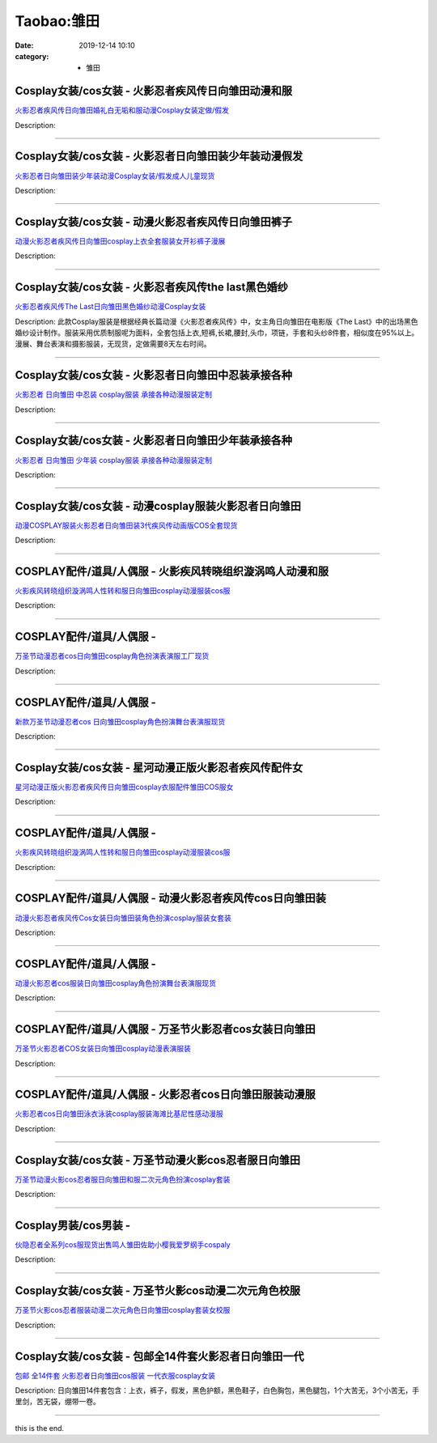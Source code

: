 Taobao:雏田
###########

:date: 2019-12-14 10:10
:category: + 雏田

Cosplay女装/cos女装 - 火影忍者疾风传日向雏田动漫和服
==================================================================

.. image:: https://img.alicdn.com/bao/uploaded/i2/39993335/O1CN01unVM6a1aVTND5W2x7_!!39993335.jpg_300x300
   :alt: 火影忍者疾风传日向雏田婚礼白无垢和服动漫Cosplay女装定做/假发

\ `火影忍者疾风传日向雏田婚礼白无垢和服动漫Cosplay女装定做/假发 <//s.click.taobao.com/t?e=m%3D2%26s%3DKED4Ps00XvgcQipKwQzePOeEDrYVVa64lwnaF1WLQxlyINtkUhsv0EvhIBSUVMaiPhnZriqYkOObDNFqysmgm1%2BqIKQJ3JXRtMoTPL9YJHaTRAJy7E%2FdnkeSfk%2FNwBd41GPduzu4oNqH3owPebj5g5q8PH74Gshr5aF0A2YCnj8m0LmUeZzusM%2FOki8IITFFV2CY5jEm6%2FlGrcHy0cK9SCvkB7l7hltpM46DhHdUowesNR7Xlzw4sDWgCasZSt8qsHvoqMYfLX%2FGJe8N%2FwNpGw%3D%3D&scm=1007.30148.309617.0&pvid=7d4b6fe8-a679-4d2c-afe3-a0a6d6ff9b4c&app_pvid=59590_33.53.206.4_875_1678969440530&ptl=floorId:2836;originalFloorId:2836;pvid:7d4b6fe8-a679-4d2c-afe3-a0a6d6ff9b4c;app_pvid:59590_33.53.206.4_875_1678969440530&xId=7dUdB1LbHZDS1cmQg5GmGBTjj7IRRegqKDEfdxGHtSZ7f83NYXXEZ6xam6Yxl6BuJFx3tfmZsdQocVu90uBZSHF5h7gF9opczMdsFCRFjz1C&union_lens=lensId%3AMAPI%401678969440%402135ce04_0bf7_186ea608980_07e0%4001%40eyJmbG9vcklkIjoyODM2fQieie>`__

Description: 

------------------------

Cosplay女装/cos女装 - 火影忍者日向雏田装少年装动漫假发
====================================================================

.. image:: https://img.alicdn.com/bao/uploaded/i2/39993335/TB2vHqZdl0kpuFjSsppXXcGTXXa_!!39993335.jpg_300x300
   :alt: 火影忍者日向雏田装少年装动漫Cosplay女装/假发成人儿童现货

\ `火影忍者日向雏田装少年装动漫Cosplay女装/假发成人儿童现货 <//s.click.taobao.com/t?e=m%3D2%26s%3DrrmJc1OyRrMcQipKwQzePOeEDrYVVa64lwnaF1WLQxlyINtkUhsv0EvhIBSUVMaiPhnZriqYkOObDNFqysmgm1%2BqIKQJ3JXRtMoTPL9YJHaTRAJy7E%2FdnkeSfk%2FNwBd41GPduzu4oNqH3owPebj5g5q8PH74Gshr27TRRXz9SJE27FeYJIObZfeNWuXzmshjrM3%2FmEnYc7GCclVrIjJ2cQ%2F2clPnUWbDU8mQbL%2BzZlizehHpVd7axwJXHfi3MFiexg5p7bh%2BFbQ%3D&scm=1007.30148.309617.0&pvid=7d4b6fe8-a679-4d2c-afe3-a0a6d6ff9b4c&app_pvid=59590_33.53.206.4_875_1678969440530&ptl=floorId:2836;originalFloorId:2836;pvid:7d4b6fe8-a679-4d2c-afe3-a0a6d6ff9b4c;app_pvid:59590_33.53.206.4_875_1678969440530&xId=a4yG07eEJtdx6lW2UX5vXmmaoKN59z2V3lSFQh1hhnu2h6iS1y9CnoNgbpH1cKhIJqdqLMZCoc0rYtKzXv1rqO1KO0hAoeqGZJ0dIH6jPyH&union_lens=lensId%3AMAPI%401678969440%402135ce04_0bf7_186ea608980_07e1%4001%40eyJmbG9vcklkIjoyODM2fQieie>`__

Description: 

------------------------

Cosplay女装/cos女装 - 动漫火影忍者疾风传日向雏田裤子
==================================================================

.. image:: https://img.alicdn.com/bao/uploaded/i1/2695065914/O1CN01Otk6VF1tYf83YigGf_!!2695065914.jpg_300x300
   :alt: 动漫火影忍者疾风传日向雏田cosplay上衣全套服装女开衫裤子漫展

\ `动漫火影忍者疾风传日向雏田cosplay上衣全套服装女开衫裤子漫展 <//s.click.taobao.com/t?e=m%3D2%26s%3DmNn1RjQQxoMcQipKwQzePOeEDrYVVa64lwnaF1WLQxlyINtkUhsv0EvhIBSUVMaiPhnZriqYkOObDNFqysmgm1%2BqIKQJ3JXRtMoTPL9YJHaTRAJy7E%2FdnkeSfk%2FNwBd41GPduzu4oNokxa1g8Dv%2FE5dTU1vH1r%2BShTtLAjsReficcvDHJCp7UXL2VdSZBmgsrmTSe3Lfn7l6iS5teBlD%2FrHYFyPjVY6QgGmZ2pzZPqZc%2FkAuEwTbSK6h5gRBXjFNxgxdTc00KD8%3D&scm=1007.30148.309617.0&pvid=7d4b6fe8-a679-4d2c-afe3-a0a6d6ff9b4c&app_pvid=59590_33.53.206.4_875_1678969440530&ptl=floorId:2836;originalFloorId:2836;pvid:7d4b6fe8-a679-4d2c-afe3-a0a6d6ff9b4c;app_pvid:59590_33.53.206.4_875_1678969440530&xId=18Zxngo0wB7EcGxmGLGkIbbe34zdhRWqNH6M6AJI2jnQqDDVjZpo6Q07sthsfKF6xr5HIMY446OMGU4ZOGWUciedSPsPjVe6rlOJYSQZbYit&union_lens=lensId%3AMAPI%401678969440%402135ce04_0bf7_186ea608980_07e2%4001%40eyJmbG9vcklkIjoyODM2fQieie>`__

Description: 

------------------------

Cosplay女装/cos女装 - 火影忍者疾风传the last黑色婚纱
==========================================================================

.. image:: https://img.alicdn.com/bao/uploaded/i4/39993335/TB2ZUb2nhBmpuFjSZFsXXcXpFXa_!!39993335.jpg_300x300
   :alt: 火影忍者疾风传The Last日向雏田黑色婚纱动漫Cosplay女装

\ `火影忍者疾风传The Last日向雏田黑色婚纱动漫Cosplay女装 <//s.click.taobao.com/t?e=m%3D2%26s%3DXWDCbVNHmuAcQipKwQzePOeEDrYVVa64lwnaF1WLQxlyINtkUhsv0EvhIBSUVMaiPhnZriqYkOObDNFqysmgm1%2BqIKQJ3JXRtMoTPL9YJHaTRAJy7E%2FdnkeSfk%2FNwBd41GPduzu4oNqH3owPebj5g5q8PH74GshrkNqYAB%2Bz35dt1uMg1Or2%2BjOYxpBb%2BHJKrGKCJE5fj1lhjhzxoLNceSKgNb2v35z%2FBAAnlClnBpcmCGiGLzaU%2F2Ahzz2m%2BqcqcSpj5qSCmbA%3D&scm=1007.30148.309617.0&pvid=7d4b6fe8-a679-4d2c-afe3-a0a6d6ff9b4c&app_pvid=59590_33.53.206.4_875_1678969440530&ptl=floorId:2836;originalFloorId:2836;pvid:7d4b6fe8-a679-4d2c-afe3-a0a6d6ff9b4c;app_pvid:59590_33.53.206.4_875_1678969440530&xId=3FJqfP0A3tUZPk4ioSaUltgQidpTl6C4MszYkcsDOjuOh9QM0trDXTRmn6O68HThU0myrkqkxzpFiEMhBEoQVP429soz3AtNAsX5vWRuXabo&union_lens=lensId%3AMAPI%401678969440%402135ce04_0bf7_186ea608980_07e3%4001%40eyJmbG9vcklkIjoyODM2fQieie>`__

Description: 此款Cosplay服装是根据经典长篇动漫《火影忍者疾风传》中，女主角日向雏田在电影版《The Last》中的出场黑色婚纱设计制作。服装采用优质制服呢为面料，全套包括上衣,短裤,长裙,腰封,头巾，项链，手套和头纱8件套，相似度在95%以上。漫展、舞台表演和摄影服装，无现货，定做需要8天左右时间。

------------------------

Cosplay女装/cos女装 - 火影忍者日向雏田中忍装承接各种
==================================================================

.. image:: https://img.alicdn.com/bao/uploaded/i2/879794245/O1CN01D7rpaT1hEFtfQU9W8_!!879794245.jpg_300x300
   :alt: 火影忍者 日向雏田 中忍装 cosplay服装 承接各种动漫服装定制

\ `火影忍者 日向雏田 中忍装 cosplay服装 承接各种动漫服装定制 <//s.click.taobao.com/t?e=m%3D2%26s%3DxY%2FmObHo710cQipKwQzePOeEDrYVVa64lwnaF1WLQxlyINtkUhsv0EvhIBSUVMaiPhnZriqYkOObDNFqysmgm1%2BqIKQJ3JXRtMoTPL9YJHaTRAJy7E%2FdnkeSfk%2FNwBd41GPduzu4oNqiv1TCAVc9eDsFsn76qg89xgTTSvUrDY4cWwjZjfK53LjMgOYstsHM0JfvqcQXvbc5TU2GFrPVzsRHMt6T2YANyaaFzqST99Pxp9bBx9cCe66h5gRBXjFNxgxdTc00KD8%3D&scm=1007.30148.309617.0&pvid=7d4b6fe8-a679-4d2c-afe3-a0a6d6ff9b4c&app_pvid=59590_33.53.206.4_875_1678969440530&ptl=floorId:2836;originalFloorId:2836;pvid:7d4b6fe8-a679-4d2c-afe3-a0a6d6ff9b4c;app_pvid:59590_33.53.206.4_875_1678969440530&xId=4rYKd0F0X5EsfDe61duYkjnqIirDKTcj6SRd29zZZOYSGFlNG1n6w10SOSRDpdFKhDEpRdN2AvicPPIpAzD355sBpD7wlf0tJQhclY89B0RJ&union_lens=lensId%3AMAPI%401678969440%402135ce04_0bf7_186ea608981_07e4%4001%40eyJmbG9vcklkIjoyODM2fQieie>`__

Description: 

------------------------

Cosplay女装/cos女装 - 火影忍者日向雏田少年装承接各种
==================================================================

.. image:: https://img.alicdn.com/bao/uploaded/i2/879794245/O1CN011iMvb31hEFteUo6XF_!!879794245.jpg_300x300
   :alt: 火影忍者 日向雏田 少年装 cosplay服装 承接各种动漫服装定制

\ `火影忍者 日向雏田 少年装 cosplay服装 承接各种动漫服装定制 <//s.click.taobao.com/t?e=m%3D2%26s%3DbJrTmJR6XHgcQipKwQzePOeEDrYVVa64lwnaF1WLQxlyINtkUhsv0EvhIBSUVMaiPhnZriqYkOObDNFqysmgm1%2BqIKQJ3JXRtMoTPL9YJHaTRAJy7E%2FdnkeSfk%2FNwBd41GPduzu4oNqiv1TCAVc9eDsFsn76qg89pY7bORW0aPIQbj%2F4SO2mXMwlUFMEzgGKzfBZeEfMFGgNfCIifT1F4C4676PW2FXyUcWj%2BryCHXVWyfrTW%2BFLoK6h5gRBXjFNxgxdTc00KD8%3D&scm=1007.30148.309617.0&pvid=7d4b6fe8-a679-4d2c-afe3-a0a6d6ff9b4c&app_pvid=59590_33.53.206.4_875_1678969440530&ptl=floorId:2836;originalFloorId:2836;pvid:7d4b6fe8-a679-4d2c-afe3-a0a6d6ff9b4c;app_pvid:59590_33.53.206.4_875_1678969440530&xId=l4DRMwzGZKrmO9CcIQRYrz2vBHnCGVj9VX5nJg4LTUNww5CqJG9TbJ6GIx8m7X2UPJQ29aeegWJJf5nSb6dXZr2edGjzr9k5sLu7RQlAxd3&union_lens=lensId%3AMAPI%401678969440%402135ce04_0bf7_186ea608981_07e5%4001%40eyJmbG9vcklkIjoyODM2fQieie>`__

Description: 

------------------------

Cosplay女装/cos女装 - 动漫cosplay服装火影忍者日向雏田
==========================================================================

.. image:: https://img.alicdn.com/bao/uploaded/i1/3589771193/O1CN0102Yj7k1KgRFBJ49kF_!!3589771193.png_300x300
   :alt: 动漫COSPLAY服装火影忍者日向雏田装3代疾风传动画版COS全套现货

\ `动漫COSPLAY服装火影忍者日向雏田装3代疾风传动画版COS全套现货 <//s.click.taobao.com/t?e=m%3D2%26s%3Do8TU44MwmtocQipKwQzePOeEDrYVVa64lwnaF1WLQxlyINtkUhsv0EvhIBSUVMaiPhnZriqYkOObDNFqysmgm1%2BqIKQJ3JXRtMoTPL9YJHaTRAJy7E%2FdnkeSfk%2FNwBd41GPduzu4oNoEbTcUOoeecfQztCvJyTnNOAdopEjbaJCNIqmEpGgy5nq6LGoSJjfLCU%2BippHf2tlhEowlVknc%2FJh62U0iFJ4r%2FzMEUIDzW9JpAANFFbAlAWFPWxrzhXeaL33lFJev%2B6Q%3D&scm=1007.30148.309617.0&pvid=7d4b6fe8-a679-4d2c-afe3-a0a6d6ff9b4c&app_pvid=59590_33.53.206.4_875_1678969440530&ptl=floorId:2836;originalFloorId:2836;pvid:7d4b6fe8-a679-4d2c-afe3-a0a6d6ff9b4c;app_pvid:59590_33.53.206.4_875_1678969440530&xId=5w9L4x3kTKyHryckrpI9aP1s5rBZYd8rLr89JUslgf4hwnRX7VFQAjsItFi6ur2esu383ku2hvJzzjqTByBhC852wfCrvTEAxUcZUAq8vOGd&union_lens=lensId%3AMAPI%401678969440%402135ce04_0bf7_186ea608981_07e6%4001%40eyJmbG9vcklkIjoyODM2fQieie>`__

Description: 

------------------------

COSPLAY配件/道具/人偶服 - 火影疾风转晓组织漩涡鸣人动漫和服
======================================================================

.. image:: https://img.alicdn.com/bao/uploaded/i1/2796375089/O1CN01okbpbZ1nSoNuVCVsB_!!2796375089.jpg_300x300
   :alt: 火影疾风转晓组织漩涡鸣人性转和服日向雏田cosplay动漫服装cos服

\ `火影疾风转晓组织漩涡鸣人性转和服日向雏田cosplay动漫服装cos服 <//s.click.taobao.com/t?e=m%3D2%26s%3D9ZJ6nX0COUscQipKwQzePOeEDrYVVa64lwnaF1WLQxlyINtkUhsv0EvhIBSUVMaiPhnZriqYkOObDNFqysmgm1%2BqIKQJ3JXRtMoTPL9YJHaTRAJy7E%2FdnkeSfk%2FNwBd41GPduzu4oNo0L6Meya4nSRuqDA6W2BBwMK8m%2BmFb2FimEOlo10vc9Avm7z4ih2Bi%2Bn6CIOwTSFlxU9a4BFwtNYyUigklOsKFgzjGEFw3H1CcjSkE7ngIwK6h5gRBXjFNxgxdTc00KD8%3D&scm=1007.30148.309617.0&pvid=7d4b6fe8-a679-4d2c-afe3-a0a6d6ff9b4c&app_pvid=59590_33.53.206.4_875_1678969440530&ptl=floorId:2836;originalFloorId:2836;pvid:7d4b6fe8-a679-4d2c-afe3-a0a6d6ff9b4c;app_pvid:59590_33.53.206.4_875_1678969440530&xId=6G0vvRzciNLcfr46OiUulFBsYdjXP9SOScKZJmQRm6La2rGJ22w8W1MCyhrLcT4fjzFCgWLqcISYBAyrk39iHU6hx4u35tzWdIMnFC8w9ZII&union_lens=lensId%3AMAPI%401678969440%402135ce04_0bf7_186ea608981_07e7%4001%40eyJmbG9vcklkIjoyODM2fQieie>`__

Description: 

------------------------

COSPLAY配件/道具/人偶服 - 
======================================

.. image:: https://img.alicdn.com/bao/uploaded/i3/2210901780840/O1CN01Jxawms1I4lW8koelv_!!2210901780840.jpg_300x300
   :alt: 万圣节动漫忍者cos日向雏田cosplay角色扮演表演服工厂现货

\ `万圣节动漫忍者cos日向雏田cosplay角色扮演表演服工厂现货 <//s.click.taobao.com/t?e=m%3D2%26s%3D60DTc%2FVlFVMcQipKwQzePOeEDrYVVa64lwnaF1WLQxlyINtkUhsv0EvhIBSUVMaiPhnZriqYkOObDNFqysmgm1%2BqIKQJ3JXRtMoTPL9YJHaTRAJy7E%2FdnkeSfk%2FNwBd41GPduzu4oNoxgG3eXkrTQSiKAlovh1HCMCgWV3FKm%2FGUV7A7aNCuzEWTgW%2B41mzDn8Gu96na389iOuv1jeIZGLPtIDce%2B%2BCQQuV6VCrwxQL5Ai6o8nhAdzF5uzLQi25QuwIPtUMFXLeiZ%2BQMlGz6FQ%3D%3D&scm=1007.30148.309617.0&pvid=7d4b6fe8-a679-4d2c-afe3-a0a6d6ff9b4c&app_pvid=59590_33.53.206.4_875_1678969440530&ptl=floorId:2836;originalFloorId:2836;pvid:7d4b6fe8-a679-4d2c-afe3-a0a6d6ff9b4c;app_pvid:59590_33.53.206.4_875_1678969440530&xId=2HWTZq8yj4m1g339c8wTy9lbgFd55kgHMysMljdrJGxd8c29uW2qz3IwCJIjuZ90BTVR3con3JwYsrxdXyTokT1dVhfMNu0DVchIDfQK0IOh&union_lens=lensId%3AMAPI%401678969440%402135ce04_0bf7_186ea608981_07e8%4001%40eyJmbG9vcklkIjoyODM2fQieie>`__

Description: 

------------------------

COSPLAY配件/道具/人偶服 - 
======================================

.. image:: https://img.alicdn.com/bao/uploaded/i3/2210901780840/O1CN01facJgl1I4lW9NcPXd_!!2210901780840.jpg_300x300
   :alt: 新款万圣节动漫忍者cos 日向雏田cosplay角色扮演舞台表演服现货

\ `新款万圣节动漫忍者cos 日向雏田cosplay角色扮演舞台表演服现货 <//s.click.taobao.com/t?e=m%3D2%26s%3D6QMi9PszVmQcQipKwQzePOeEDrYVVa64lwnaF1WLQxlyINtkUhsv0EvhIBSUVMaiPhnZriqYkOObDNFqysmgm1%2BqIKQJ3JXRtMoTPL9YJHaTRAJy7E%2FdnkeSfk%2FNwBd41GPduzu4oNoxgG3eXkrTQSiKAlovh1HChl0bDI17EEfieuQ5zsVNdzSR8G75sJ0MSF6s1RKlYovsKSNgM3frmPR%2FcoEdoKlzFaOGAR4pykkLYYTgCS7ihjWgCasZSt8qsHvoqMYfLX%2FGJe8N%2FwNpGw%3D%3D&scm=1007.30148.309617.0&pvid=7d4b6fe8-a679-4d2c-afe3-a0a6d6ff9b4c&app_pvid=59590_33.53.206.4_875_1678969440530&ptl=floorId:2836;originalFloorId:2836;pvid:7d4b6fe8-a679-4d2c-afe3-a0a6d6ff9b4c;app_pvid:59590_33.53.206.4_875_1678969440530&xId=1VqINIDK5dTDHxbbODTx32DlAloP8z13gNkCNetzjyplyH9lG2qTwye0txNVfx9ZQjWQ9XsQ9yPZsoog1WELgrYzN3pFB49jfHI9RvkuXHub&union_lens=lensId%3AMAPI%401678969440%402135ce04_0bf7_186ea608981_07e9%4001%40eyJmbG9vcklkIjoyODM2fQieie>`__

Description: 

------------------------

Cosplay女装/cos女装 - 星河动漫正版火影忍者疾风传配件女
====================================================================

.. image:: https://img.alicdn.com/bao/uploaded/i4/913065247/O1CN01c87Tda1odAmTIYCjz_!!0-item_pic.jpg_300x300
   :alt: 星河动漫正版火影忍者疾风传日向雏田cosplay衣服配件雏田COS服女

\ `星河动漫正版火影忍者疾风传日向雏田cosplay衣服配件雏田COS服女 <//s.click.taobao.com/t?e=m%3D2%26s%3D%2FxXmvUuiTe0cQipKwQzePOeEDrYVVa64r4ll3HtqqoxyINtkUhsv0EvhIBSUVMaiPhnZriqYkOObDNFqysmgm1%2BqIKQJ3JXRtMoTPL9YJHaTRAJy7E%2FdnkeSfk%2FNwBd41GPduzu4oNr9QhTZVNptAAZbIdsxv3DjmQmphwW3FWjV0clzxBPN8zKCadIe%2FnBtEM4OtnVCC%2F6CiIeAsp10x5PZlehq8bJ1h3zV8J4A53LtFShnkaTVca6h5gRBXjFNxgxdTc00KD8%3D&scm=1007.30148.309617.0&pvid=7d4b6fe8-a679-4d2c-afe3-a0a6d6ff9b4c&app_pvid=59590_33.53.206.4_875_1678969440530&ptl=floorId:2836;originalFloorId:2836;pvid:7d4b6fe8-a679-4d2c-afe3-a0a6d6ff9b4c;app_pvid:59590_33.53.206.4_875_1678969440530&xId=pQlLLRuBkmsDSk8FfG0ijTxNjKUwqNWpcRuHNGqLSgFFIQqmB0YJTBAcMcCQiINdLFq1zVXmmQYRwrxC6ysVkVmTALnwDJDxhOWbLjvcXTG&union_lens=lensId%3AMAPI%401678969440%402135ce04_0bf7_186ea608981_07ea%4001%40eyJmbG9vcklkIjoyODM2fQieie>`__

Description: 

------------------------

COSPLAY配件/道具/人偶服 - 
======================================

.. image:: https://img.alicdn.com/bao/uploaded/i2/2210901780840/O1CN01N8NgnE1I4lVy8JymN_!!2210901780840.jpg_300x300
   :alt: 火影疾风转晓组织漩涡鸣人性转和服日向雏田cosplay动漫服装cos服

\ `火影疾风转晓组织漩涡鸣人性转和服日向雏田cosplay动漫服装cos服 <//s.click.taobao.com/t?e=m%3D2%26s%3Dl8t0YLF5deMcQipKwQzePOeEDrYVVa64lwnaF1WLQxlyINtkUhsv0EvhIBSUVMaiPhnZriqYkOObDNFqysmgm1%2BqIKQJ3JXRtMoTPL9YJHaTRAJy7E%2FdnkeSfk%2FNwBd41GPduzu4oNoxgG3eXkrTQSiKAlovh1HCSRMika4nOFQAZydXtTOEjRIdYhyLQ4MEg%2FijRTgEifIAY915x93OkEpA%2BLC4M93sJUZGyYDIK69%2Bld%2BFUSfVkDWgCasZSt8qsHvoqMYfLX%2FGJe8N%2FwNpGw%3D%3D&scm=1007.30148.309617.0&pvid=7d4b6fe8-a679-4d2c-afe3-a0a6d6ff9b4c&app_pvid=59590_33.53.206.4_875_1678969440530&ptl=floorId:2836;originalFloorId:2836;pvid:7d4b6fe8-a679-4d2c-afe3-a0a6d6ff9b4c;app_pvid:59590_33.53.206.4_875_1678969440530&xId=6vTVw7cRcKuxGTzMJlq7lah8qylE6LraLuEzJt5wFOCEKH7yUPORHKuQXWgaVK0NhNA01oh1XT5C9h8Qk0ScsYTY6NRPhVZvljY3PI9jTXdA&union_lens=lensId%3AMAPI%401678969440%402135ce04_0bf7_186ea608981_07eb%4001%40eyJmbG9vcklkIjoyODM2fQieie>`__

Description: 

------------------------

COSPLAY配件/道具/人偶服 - 动漫火影忍者疾风传cos日向雏田装
========================================================================

.. image:: https://img.alicdn.com/bao/uploaded/i4/2796375089/O1CN014D1cjy1nSoNjr51IE_!!2796375089.jpg_300x300
   :alt: 动漫火影忍者疾风传Cos女装日向雏田装角色扮演cosplay服装女套装

\ `动漫火影忍者疾风传Cos女装日向雏田装角色扮演cosplay服装女套装 <//s.click.taobao.com/t?e=m%3D2%26s%3D2q2YaPK3%2BzwcQipKwQzePOeEDrYVVa64lwnaF1WLQxlyINtkUhsv0EvhIBSUVMaiPhnZriqYkOObDNFqysmgm1%2BqIKQJ3JXRtMoTPL9YJHaTRAJy7E%2FdnkeSfk%2FNwBd41GPduzu4oNo0L6Meya4nSRuqDA6W2BBwhTtLAjsRefjOo77qpAiUcEVZdbywZ%2FDIRzVbfbQuZhrln5bHFpnNVVNYcpBx7ae%2Bo%2FwQjw%2F3KXeWkvzFrCE4fK6h5gRBXjFNxgxdTc00KD8%3D&scm=1007.30148.309617.0&pvid=7d4b6fe8-a679-4d2c-afe3-a0a6d6ff9b4c&app_pvid=59590_33.53.206.4_875_1678969440530&ptl=floorId:2836;originalFloorId:2836;pvid:7d4b6fe8-a679-4d2c-afe3-a0a6d6ff9b4c;app_pvid:59590_33.53.206.4_875_1678969440530&xId=2yG2I3TwCZWa9xFgjp45eYJbJuVBURaIfjKyCHgHBhnAoF6csNVUYVTbgleQgHRzifDaUzTwOIX12n9ekrkDJ5MiOHZHHsjW2blKCiUQph2T&union_lens=lensId%3AMAPI%401678969440%402135ce04_0bf7_186ea608982_07ec%4001%40eyJmbG9vcklkIjoyODM2fQieie>`__

Description: 

------------------------

COSPLAY配件/道具/人偶服 - 
======================================

.. image:: https://img.alicdn.com/bao/uploaded/i1/2210901780840/O1CN01rgmNcD1I4lVyRImK0_!!2210901780840.jpg_300x300
   :alt: 动漫火影忍者cos服装日向雏田cosplay角色扮演舞台表演服现货

\ `动漫火影忍者cos服装日向雏田cosplay角色扮演舞台表演服现货 <//s.click.taobao.com/t?e=m%3D2%26s%3D4OeEJEeCVwIcQipKwQzePOeEDrYVVa64lwnaF1WLQxlyINtkUhsv0EvhIBSUVMaiPhnZriqYkOObDNFqysmgm1%2BqIKQJ3JXRtMoTPL9YJHaTRAJy7E%2FdnkeSfk%2FNwBd41GPduzu4oNoxgG3eXkrTQSiKAlovh1HC%2FyJLhiOoNicBcRgoC%2F0cfG1oIJ2bwSJhcSyAJCYn2EoAY915x93OkP9W4pDbMlliJUZGyYDIK69XDNwjlwPitzWgCasZSt8qsHvoqMYfLX%2FGJe8N%2FwNpGw%3D%3D&scm=1007.30148.309617.0&pvid=7d4b6fe8-a679-4d2c-afe3-a0a6d6ff9b4c&app_pvid=59590_33.53.206.4_875_1678969440530&ptl=floorId:2836;originalFloorId:2836;pvid:7d4b6fe8-a679-4d2c-afe3-a0a6d6ff9b4c;app_pvid:59590_33.53.206.4_875_1678969440530&xId=6o6bwERquyGpkdU1hUfYNh1dN5zP1MZpFCOMViFfwBvaq9IMXY2ZVYnWO6xeCi7T4jBuHM6iM5JzXKuAU9MyYFWU8svzXw5hnmiNYYWFCl8b&union_lens=lensId%3AMAPI%401678969440%402135ce04_0bf7_186ea608982_07ed%4001%40eyJmbG9vcklkIjoyODM2fQieie>`__

Description: 

------------------------

COSPLAY配件/道具/人偶服 - 万圣节火影忍者cos女装日向雏田
======================================================================

.. image:: https://img.alicdn.com/bao/uploaded/i3/2796375089/O1CN015iHesL1nSoNoaT5F0_!!2796375089.jpg_300x300
   :alt: 万圣节火影忍者COS女装日向雏田cosplay动漫表演服装

\ `万圣节火影忍者COS女装日向雏田cosplay动漫表演服装 <//s.click.taobao.com/t?e=m%3D2%26s%3D%2BBSLv8To3okcQipKwQzePOeEDrYVVa64lwnaF1WLQxlyINtkUhsv0EvhIBSUVMaiPhnZriqYkOObDNFqysmgm1%2BqIKQJ3JXRtMoTPL9YJHaTRAJy7E%2FdnkeSfk%2FNwBd41GPduzu4oNo0L6Meya4nSRuqDA6W2BBwfB5nSrO%2FQZrjxxWj%2BHunGOX1PfJUDqYtFb0SVnNNG5Qz81JaGm6uXSCphuv7T1ra%2B2%2Fdnanqlx2%2FyY8kXfAGKWFPWxrzhXeaL33lFJev%2B6Q%3D&scm=1007.30148.309617.0&pvid=7d4b6fe8-a679-4d2c-afe3-a0a6d6ff9b4c&app_pvid=59590_33.53.206.4_875_1678969440530&ptl=floorId:2836;originalFloorId:2836;pvid:7d4b6fe8-a679-4d2c-afe3-a0a6d6ff9b4c;app_pvid:59590_33.53.206.4_875_1678969440530&xId=5DXBtPZBi1IAgOH41UpIAoZeVFt6NM8QYuCLxgZJJk4emyC9Yf46XahiZgS2Din47ASXdSW87R5OGjOE7Mwx1nbKeRZZApDon7Ai2WZx2CcD&union_lens=lensId%3AMAPI%401678969440%402135ce04_0bf7_186ea608982_07ee%4001%40eyJmbG9vcklkIjoyODM2fQieie>`__

Description: 

------------------------

COSPLAY配件/道具/人偶服 - 火影忍者cos日向雏田服装动漫服
======================================================================

.. image:: https://img.alicdn.com/bao/uploaded/i2/126190790/O1CN01Atv8nK1HhriArpMCy_!!126190790.jpg_300x300
   :alt: 火影忍者cos日向雏田泳衣泳装cosplay服装海滩比基尼性感动漫服

\ `火影忍者cos日向雏田泳衣泳装cosplay服装海滩比基尼性感动漫服 <//s.click.taobao.com/t?e=m%3D2%26s%3DJhqX%2BB%2B1hxUcQipKwQzePOeEDrYVVa64lwnaF1WLQxlyINtkUhsv0EvhIBSUVMaiPhnZriqYkOObDNFqysmgm1%2BqIKQJ3JXRtMoTPL9YJHaTRAJy7E%2FdnkeSfk%2FNwBd41GPduzu4oNoUOJ9x5rGr3wfJv97OiIXDEDXjaGa79cG4f1klPIUxYKfsiO00yoEAhDLePwU4ACze18AeR4oR06ghoqR%2F%2BYb1FKoQZbj9Nzrp8NLAMs%2BfH66h5gRBXjFNxgxdTc00KD8%3D&scm=1007.30148.309617.0&pvid=7d4b6fe8-a679-4d2c-afe3-a0a6d6ff9b4c&app_pvid=59590_33.53.206.4_875_1678969440530&ptl=floorId:2836;originalFloorId:2836;pvid:7d4b6fe8-a679-4d2c-afe3-a0a6d6ff9b4c;app_pvid:59590_33.53.206.4_875_1678969440530&xId=6VlBozjdaNTu71hBSdDT61ADHDsrtW6UdC91w1Ckkqjcxbl05UeXQpJqp2aCuyKGmE85Dm3x16yu00R1JOfTyGZQ4yCD78qeF0dttLEGtqKn&union_lens=lensId%3AMAPI%401678969440%402135ce04_0bf7_186ea608982_07ef%4001%40eyJmbG9vcklkIjoyODM2fQieie>`__

Description: 

------------------------

Cosplay女装/cos女装 - 万圣节动漫火影cos忍者服日向雏田
======================================================================

.. image:: https://img.alicdn.com/bao/uploaded/i2/88838956/O1CN01jIkkxz2G1txlito4y_!!88838956.jpg_300x300
   :alt: 万圣节动漫火影cos忍者服日向雏田和服二次元角色扮演cosplay套装

\ `万圣节动漫火影cos忍者服日向雏田和服二次元角色扮演cosplay套装 <//s.click.taobao.com/t?e=m%3D2%26s%3DLpzoPD56fEocQipKwQzePOeEDrYVVa64lwnaF1WLQxlyINtkUhsv0EvhIBSUVMaiPhnZriqYkOObDNFqysmgm1%2BqIKQJ3JXRtMoTPL9YJHaTRAJy7E%2FdnkeSfk%2FNwBd41GPduzu4oNoAT0cN7a0Lzb6jNfHaL2%2Bs8BGQMYWUgAT%2F8KZuj9iaQZfDwLLLgubOhZo0XsZ7ApbvvpYNh2F0vW3nRS3mOe3oNyAMzg%2F0Hq2kltyqsFNyL2Ahzz2m%2BqcqcSpj5qSCmbA%3D&scm=1007.30148.309617.0&pvid=7d4b6fe8-a679-4d2c-afe3-a0a6d6ff9b4c&app_pvid=59590_33.53.206.4_875_1678969440530&ptl=floorId:2836;originalFloorId:2836;pvid:7d4b6fe8-a679-4d2c-afe3-a0a6d6ff9b4c;app_pvid:59590_33.53.206.4_875_1678969440530&xId=4gpzgKiWPMqn75x8hsmW3Sfv5c0OrLyi9nTnf0H6S7jQfZlmBhKO1RYM6KaWjtPuYCrkWQVTppzBvSIMXsnJbyFf8wHY5OXdR5PY0E5QiUV9&union_lens=lensId%3AMAPI%401678969440%402135ce04_0bf7_186ea608982_07f0%4001%40eyJmbG9vcklkIjoyODM2fQieie>`__

Description: 

------------------------

Cosplay男装/cos男装 - 
====================================

.. image:: https://img.alicdn.com/bao/uploaded/i1/2200679903671/O1CN0194ghMw1czMmGh6zKL_!!2200679903671.jpg_300x300
   :alt: 伙隐忍者全系列cos服现货出售鸣人雏田佐助小樱我爱罗纲手cospaly

\ `伙隐忍者全系列cos服现货出售鸣人雏田佐助小樱我爱罗纲手cospaly <//s.click.taobao.com/t?e=m%3D2%26s%3Dev2namwzzokcQipKwQzePOeEDrYVVa64lwnaF1WLQxlyINtkUhsv0EvhIBSUVMaiPhnZriqYkOObDNFqysmgm1%2BqIKQJ3JXRtMoTPL9YJHaTRAJy7E%2FdnkeSfk%2FNwBd41GPduzu4oNrDZfvDijqQxE6IWEkxG5QAPQeMVxBk303BQgRfFmIqMMXY%2BvUCLxOSuDEstOHKlpEq8LoRcC5DUZ%2B1oOQNt1BJ0zdVxA4GwawNW%2Fhz6pWcyjWgCasZSt8qsHvoqMYfLX%2FGJe8N%2FwNpGw%3D%3D&scm=1007.30148.309617.0&pvid=7d4b6fe8-a679-4d2c-afe3-a0a6d6ff9b4c&app_pvid=59590_33.53.206.4_875_1678969440530&ptl=floorId:2836;originalFloorId:2836;pvid:7d4b6fe8-a679-4d2c-afe3-a0a6d6ff9b4c;app_pvid:59590_33.53.206.4_875_1678969440530&xId=7ssRC4ddoMwiMRDrA8ooCSCUym4tnheG3MLQBcOk93CQB6AWUJOhmJjOK50HlupiRrblNAzt5gjNi29ruGm2FfepJ1CfjS571CWN2TOBl8PS&union_lens=lensId%3AMAPI%401678969440%402135ce04_0bf7_186ea608982_07f1%4001%40eyJmbG9vcklkIjoyODM2fQieie>`__

Description: 

------------------------

Cosplay女装/cos女装 - 万圣节火影cos动漫二次元角色校服
======================================================================

.. image:: https://img.alicdn.com/bao/uploaded/i4/88838956/O1CN01yRnW3Z2G1tuEh0J41_!!0-item_pic.jpg_300x300
   :alt: 万圣节火影cos忍者服装动漫二次元角色日向雏田cosplay套装女校服

\ `万圣节火影cos忍者服装动漫二次元角色日向雏田cosplay套装女校服 <//s.click.taobao.com/t?e=m%3D2%26s%3D%2FrbO6cIqKMIcQipKwQzePOeEDrYVVa64lwnaF1WLQxlyINtkUhsv0EvhIBSUVMaiPhnZriqYkOObDNFqysmgm1%2BqIKQJ3JXRtMoTPL9YJHaTRAJy7E%2FdnkeSfk%2FNwBd41GPduzu4oNoAT0cN7a0Lzb6jNfHaL2%2BskA6UIKhC40GDwAdxwmUErqyglVi89ow1TN%2FumCiq5Z4ARiJ7F%2BVCngimlG0%2Btr6egluktHWbXS0VDD1LMntWKmdvefvtgkwCIYULNg46oBA%3D&scm=1007.30148.309617.0&pvid=7d4b6fe8-a679-4d2c-afe3-a0a6d6ff9b4c&app_pvid=59590_33.53.206.4_875_1678969440530&ptl=floorId:2836;originalFloorId:2836;pvid:7d4b6fe8-a679-4d2c-afe3-a0a6d6ff9b4c;app_pvid:59590_33.53.206.4_875_1678969440530&xId=2Q3g0Dj5GcPPLqhzqXx5ogCXAWCMhgZg26jdHG0zANpSzS0LZMUmeDUUV3y0kRJ6drlsZVGYSOa8BapcYuRWOH2wi0irPIwwa6f7Xamtnw0d&union_lens=lensId%3AMAPI%401678969440%402135ce04_0bf7_186ea608982_07f2%4001%40eyJmbG9vcklkIjoyODM2fQieie>`__

Description: 

------------------------

Cosplay女装/cos女装 - 包邮全14件套火影忍者日向雏田一代
======================================================================

.. image:: https://img.alicdn.com/bao/uploaded/i4/TB1Y2XDIVXXXXcqaXXXXXXXXXXX_!!0-item_pic.jpg_300x300
   :alt: 包邮 全14件套 火影忍者日向雏田cos服装 一代衣服cosplay女装

\ `包邮 全14件套 火影忍者日向雏田cos服装 一代衣服cosplay女装 <//s.click.taobao.com/t?e=m%3D2%26s%3D7t9ivwMh5m4cQipKwQzePOeEDrYVVa64lwnaF1WLQxlyINtkUhsv0EvhIBSUVMaiPhnZriqYkOObDNFqysmgm1%2BqIKQJ3JXRtMoTPL9YJHaTRAJy7E%2FdnkeSfk%2FNwBd41GPduzu4oNoLNiFjF1nWmnX4Sbw20hmhpY7bORW0aPJqCrt2VwKvvcnuKB4qMIFlggE298WQ48B%2FM40gEbqQXf7g7q3i0tpYk5kZXPd8VlEu4%2FdqvIrZ5K6h5gRBXjFNxgxdTc00KD8%3D&scm=1007.30148.309617.0&pvid=7d4b6fe8-a679-4d2c-afe3-a0a6d6ff9b4c&app_pvid=59590_33.53.206.4_875_1678969440530&ptl=floorId:2836;originalFloorId:2836;pvid:7d4b6fe8-a679-4d2c-afe3-a0a6d6ff9b4c;app_pvid:59590_33.53.206.4_875_1678969440530&xId=4jNoNXv5mTt7TExP8chkVyW77DYYKP9FbFMcIxbcXaTZ0ZBC6tWJObwhmmRuNBTQdgEE2djSetnMGukqk2I0ic29mGQInNBAEe39xMXJ3YHM&union_lens=lensId%3AMAPI%401678969440%402135ce04_0bf7_186ea608982_07f3%4001%40eyJmbG9vcklkIjoyODM2fQieie>`__

Description: 日向雏田14件套包含：上衣，裤子，假发，黑色护额，黑色鞋子，白色胸包，黑色腿包，1个大苦无，3个小苦无，手里剑，苦无袋，绷带一卷。

------------------------

this is the end.